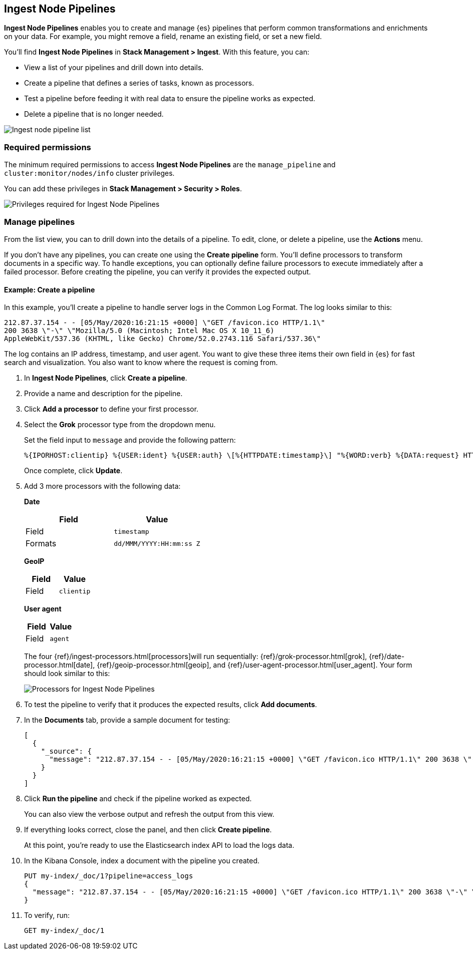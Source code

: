 [role="xpack"]
[[ingest-node-pipelines]]
== Ingest Node Pipelines

*Ingest Node Pipelines* enables you to create and manage {es}
pipelines that perform common transformations and
enrichments on your data.  For example, you might remove a field,
rename an existing field, or set a new field.

You’ll find *Ingest Node Pipelines* in *Stack Management > Ingest*. With this feature, you can:

* View a list of your pipelines and drill down into details.
* Create a pipeline that defines a series of tasks, known as processors.
* Test a pipeline before feeding it with real data to ensure the pipeline works as expected.
* Delete a pipeline that is no longer needed.

[role="screenshot"]
image:management/ingest-pipelines/images/ingest-pipeline-list.png["Ingest node pipeline list"]

[float]
=== Required permissions

The minimum required permissions to access *Ingest Node Pipelines* are
the `manage_pipeline` and `cluster:monitor/nodes/info` cluster privileges.

You can add these privileges in *Stack Management > Security > Roles*.

[role="screenshot"]
image:management/ingest-pipelines/images/ingest-pipeline-privileges.png["Privileges required for Ingest Node Pipelines"]

[float]
[[ingest-node-pipelines-manage]]
=== Manage pipelines

From the list view, you can to drill down into the details of a pipeline.
To
edit, clone, or delete a pipeline, use the *Actions* menu.

If you don’t have any pipelines, you can create one using the
*Create pipeline* form.  You’ll define processors to transform documents
in a specific way. To handle exceptions, you can optionally define
failure processors to execute immediately after a failed processor.
Before creating the pipeline, you can verify it provides the expected output.

[float]
[[ingest-node-pipelines-example]]
==== Example:  Create a pipeline

In this example, you’ll create a pipeline to handle server logs in the
Common Log Format. The log looks similar to this:

[source,js]
----------------------------------
212.87.37.154 - - [05/May/2020:16:21:15 +0000] \"GET /favicon.ico HTTP/1.1\"
200 3638 \"-\" \"Mozilla/5.0 (Macintosh; Intel Mac OS X 10_11_6)
AppleWebKit/537.36 (KHTML, like Gecko) Chrome/52.0.2743.116 Safari/537.36\"
----------------------------------

The log contains an IP address, timestamp, and user agent. You want to give
these three items their own field in {es} for fast search and visualization.
You also want to know where the request is coming from.

. In *Ingest Node Pipelines*, click *Create a pipeline*.
. Provide a name and description for the pipeline.
. Click *Add a processor* to define your first processor.
. Select the *Grok* processor type from the dropdown menu.
+
Set the field input to `message` and provide the following pattern:
+
[source,js]
----------------------------------
%{IPORHOST:clientip} %{USER:ident} %{USER:auth} \[%{HTTPDATE:timestamp}\] "%{WORD:verb} %{DATA:request} HTTP/%{NUMBER:httpversion}" %{NUMBER:response:int} (?:-|%{NUMBER:bytes:int}) %{QS:referrer} %{QS:agent}
----------------------------------
+
Once complete, click *Update*.
. Add 3 more processors with the following data:
+
*Date*
+
|===
|*Field* |*Value*

|Field
|`timestamp`

|Formats
|`dd/MMM/YYYY:HH:mm:ss Z`

|===
+
*GeoIP*
+
|===
|*Field* |*Value*

|Field
|`clientip`

|===
+
*User agent*
+
|===
|*Field* |*Value*

|Field
|`agent`

|===
+
The four {ref}/ingest-processors.html[processors]will run sequentially:
{ref}/grok-processor.html[grok], {ref}/date-processor.html[date],
{ref}/geoip-processor.html[geoip], and {ref}/user-agent-processor.html[user_agent].
Your form should look similar to this:
+
[role="screenshot"]
image:management/ingest-pipelines/images/ingest-pipeline-processor.png["Processors for Ingest Node Pipelines"]

. To test the pipeline to verify that it produces the expected results, click *Add documents*.

. In the *Documents* tab, provide a sample document for testing:
+
[source,js]
----------------------------------
[
  {
    "_source": {
      "message": "212.87.37.154 - - [05/May/2020:16:21:15 +0000] \"GET /favicon.ico HTTP/1.1\" 200 3638 \"-\" \"Mozilla/5.0 (Macintosh; Intel Mac OS X 10_11_6) AppleWebKit/537.36 (KHTML, like Gecko) Chrome/52.0.2743.116 Safari/537.36\""
    }
  }
]
----------------------------------

. Click *Run the pipeline* and check if the pipeline worked as expected.
+
You can also
view the verbose output and refresh the output from this view.

. If everything looks correct, close the panel, and then click *Create pipeline*.
+
At this point, you’re ready to use the Elasticsearch index API to load
the logs data.

. In the Kibana Console, index a document with the pipeline
you created.
+
[source,js]
----------------------------------
PUT my-index/_doc/1?pipeline=access_logs
{
  "message": "212.87.37.154 - - [05/May/2020:16:21:15 +0000] \"GET /favicon.ico HTTP/1.1\" 200 3638 \"-\" \"Mozilla/5.0 (Macintosh; Intel Mac OS X 10_11_6) AppleWebKit/537.36 (KHTML, like Gecko) Chrome/52.0.2743.116 Safari/537.36\""
}
----------------------------------

. To verify, run:
+
[source,js]
----------------------------------
GET my-index/_doc/1
----------------------------------
